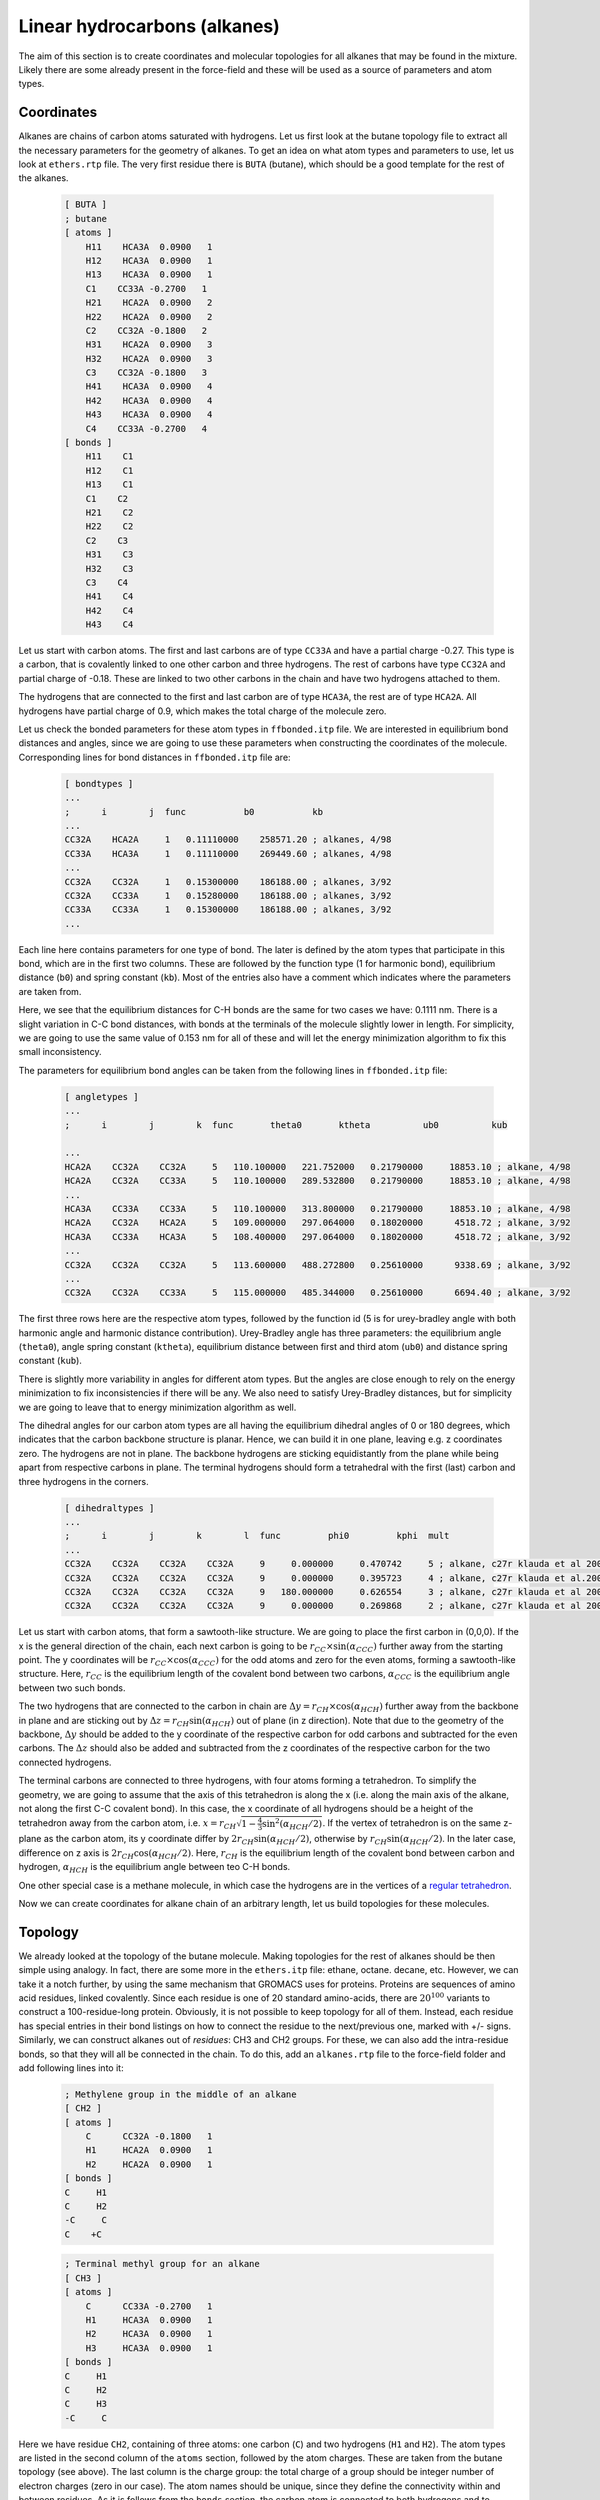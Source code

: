 Linear hydrocarbons (alkanes) 
=============================

The aim of this section is to create coordinates and molecular topologies for all alkanes that may be found in the mixture.
Likely there are some already present in the force-field and these will be used as a source of parameters and atom types.

Coordinates
-----------

Alkanes are chains of carbon atoms saturated with hydrogens.
Let us first look at the butane topology file to extract all the necessary parameters for the geometry of alkanes.
To get an idea on what atom types and parameters to use, let us look at ``ethers.rtp`` file.
The very first residue there is ``BUTA`` (butane), which should be a good template for the rest of the alkanes.

    .. code-block:: text

        [ BUTA ]
        ; butane
        [ atoms ]
            H11    HCA3A  0.0900   1
            H12    HCA3A  0.0900   1
            H13    HCA3A  0.0900   1
            C1    CC33A -0.2700   1
            H21    HCA2A  0.0900   2
            H22    HCA2A  0.0900   2
            C2    CC32A -0.1800   2
            H31    HCA2A  0.0900   3
            H32    HCA2A  0.0900   3
            C3    CC32A -0.1800   3
            H41    HCA3A  0.0900   4
            H42    HCA3A  0.0900   4
            H43    HCA3A  0.0900   4
            C4    CC33A -0.2700   4
        [ bonds ]
            H11    C1
            H12    C1
            H13    C1
            C1    C2
            H21    C2
            H22    C2
            C2    C3
            H31    C3
            H32    C3
            C3    C4
            H41    C4
            H42    C4
            H43    C4

Let us start with carbon atoms.
The first and last carbons are of type ``CC33A`` and have a partial charge -0.27.
This type is a carbon, that is covalently linked to one other carbon and three hydrogens.
The rest of carbons have type ``CC32A`` and partial charge of -0.18.
These are linked to two other carbons in the chain and have two hydrogens attached to them.

The hydrogens that are connected to the first and last carbon are of type ``HCA3A``, the rest are of type ``HCA2A``.
All hydrogens have partial charge of 0.9, which makes the total charge of the molecule zero.

Let us check the bonded parameters for these atom types in ``ffbonded.itp`` file.
We are interested in equilibrium bond distances and angles, since we are going to use these parameters when constructing the coordinates of the molecule.
Corresponding lines for bond distances in ``ffbonded.itp`` file are:

    .. code-block:: text

        [ bondtypes ]
        ...
        ;      i        j  func           b0           kb
        ...
        CC32A    HCA2A     1   0.11110000    258571.20 ; alkanes, 4/98
        CC33A    HCA3A     1   0.11110000    269449.60 ; alkanes, 4/98
        ...
        CC32A    CC32A     1   0.15300000    186188.00 ; alkanes, 3/92
        CC32A    CC33A     1   0.15280000    186188.00 ; alkanes, 3/92
        CC33A    CC33A     1   0.15300000    186188.00 ; alkanes, 3/92
        ...

Each line here contains parameters for one type of bond.
The later is defined by the atom types that participate in this bond, which are in the first two columns.
These are followed by the function type (1 for harmonic bond), equilibrium distance (``b0``) and spring constant (``kb``).
Most of the entries also have a comment which indicates where the parameters are taken from.

Here, we see that the equilibrium distances for C-H bonds are the same for two cases we have: 0.1111 nm.
There is a slight variation in C-C bond distances, with bonds at the terminals of the molecule slightly lower in length.
For simplicity, we are going to use the same value of 0.153 nm for all of these and will let the energy minimization algorithm to fix this small inconsistency.

The parameters for equilibrium bond angles can be taken from the following lines in ``ffbonded.itp`` file:

    .. code-block:: text

        [ angletypes ]
        ...
        ;      i        j        k  func       theta0       ktheta          ub0          kub

        ...
        HCA2A    CC32A    CC32A     5   110.100000   221.752000   0.21790000     18853.10 ; alkane, 4/98
        HCA2A    CC32A    CC33A     5   110.100000   289.532800   0.21790000     18853.10 ; alkane, 4/98
        ...
        HCA3A    CC33A    CC33A     5   110.100000   313.800000   0.21790000     18853.10 ; alkane, 4/98
        HCA2A    CC32A    HCA2A     5   109.000000   297.064000   0.18020000      4518.72 ; alkane, 3/92
        HCA3A    CC33A    HCA3A     5   108.400000   297.064000   0.18020000      4518.72 ; alkane, 3/92
        ...
        CC32A    CC32A    CC32A     5   113.600000   488.272800   0.25610000      9338.69 ; alkane, 3/92
        ...
        CC32A    CC32A    CC33A     5   115.000000   485.344000   0.25610000      6694.40 ; alkane, 3/92

The first three rows here are the respective atom types, followed by the function id (5 is for urey-bradley angle with both harmonic angle and harmonic distance contribution).
Urey-Bradley angle has three parameters: the equilibrium angle (``theta0``), angle spring constant (``ktheta``), equilibrium distance between first and third atom (``ub0``) and distance spring constant (``kub``).

There is slightly more variability in angles for different atom types.
But the angles are close enough to rely on the energy minimization to fix inconsistencies if there will be any.
We also need to satisfy Urey-Bradley distances, but for simplicity we are going to leave that to energy minimization algorithm as well.

The dihedral angles for our carbon atom types are all having the equilibrium dihedral angles of 0 or 180 degrees, which indicates that the carbon backbone structure is planar.
Hence, we can build it in one plane, leaving e.g. z coordinates zero.
The hydrogens are not in plane.
The backbone hydrogens are sticking equidistantly from the plane while being apart from respective carbons in plane.
The terminal hydrogens should form a tetrahedral with the first (last) carbon and three hydrogens in the corners.

    .. code-block:: text

        [ dihedraltypes ]
        ...
        ;      i        j        k        l  func         phi0         kphi  mult
        ...
        CC32A    CC32A    CC32A    CC32A     9     0.000000     0.470742     5 ; alkane, c27r klauda et al 2004
        CC32A    CC32A    CC32A    CC32A     9     0.000000     0.395723     4 ; alkane, c27r klauda et al.2004
        CC32A    CC32A    CC32A    CC32A     9   180.000000     0.626554     3 ; alkane, c27r klauda et al 2004
        CC32A    CC32A    CC32A    CC32A     9     0.000000     0.269868     2 ; alkane, c27r klauda et al 2004

Let us start with carbon atoms, that form a sawtooth-like structure.
We are going to place the first carbon in (0,0,0).
If the x is the general direction of the chain, each next carbon is going to be   :math:`r_{CC}\times\sin(\alpha_{CCC})` further away from the starting point.
The y coordinates will be :math:`r_{CC}\times\cos(\alpha_{CCC})` for the odd atoms and zero for the even atoms, forming a sawtooth-like structure.
Here, :math:`r_{CC}` is the equilibrium length of the covalent bond between two carbons, :math:`\alpha_{CCC}` is the equilibrium angle between two such bonds.

The two hydrogens that are connected to the carbon in chain are :math:`\Delta y=r_{CH}\times\cos(\alpha_{HCH})` further away from the backbone in plane and are sticking out by :math:`\Delta z=r_{CH}\sin(\alpha_{HCH})` out of plane (in z direction).
Note that due to the geometry of the backbone, :math:`\Delta y` should be added to the y coordinate of the respective carbon for odd carbons and subtracted for the even carbons.
The :math:`\Delta z` should also be added and subtracted from the z coordinates of the respective carbon for the two connected hydrogens.

The terminal carbons are connected to three hydrogens, with four atoms forming a tetrahedron.
To simplify the geometry, we are going to assume that the axis of this tetrahedron is along the x (i.e. along the main axis of the alkane, not along the first C-C covalent bond).
In this case, the x coordinate of all hydrogens should be a height of the tetrahedron away from the carbon atom, i.e. :math:`x = r_{CH}\sqrt{1-\frac{4}{3}\sin^2(\alpha_{HCH}/2)}`.
If the vertex of tetrahedron is on the same z-plane as the carbon atom, its y coordinate differ by :math:`2r_{CH}\sin(\alpha_{HCH}/2)`, otherwise by :math:`r_{CH}\sin(\alpha_{HCH}/2)`. In the later case, difference on z axis is :math:`2r_{CH}\cos(\alpha_{HCH}/2)`.
Here, :math:`r_{CH}` is the equilibrium length of the covalent bond between carbon and hydrogen, :math:`\alpha_{HCH}` is the equilibrium angle between teo C-H bonds.

One other special case is a methane molecule, in which case the hydrogens are in the vertices of a `regular tetrahedron <https://en.wikipedia.org/wiki/Tetrahedron#:~:text=(Vertex%20figure),edges%2C%20and%20four%20vertex%20corners.>`_.

Now we can create coordinates for alkane chain of an arbitrary length, let us build topologies for these molecules.

Topology
--------

We already looked at the topology of the butane molecule.
Making topologies for the rest of alkanes should be then simple using analogy.
In fact, there are some more in the ``ethers.itp`` file: ethane, octane. decane, etc.
However, we can take it a notch further, by using the same mechanism that GROMACS uses for proteins.
Proteins are sequences of amino acid residues, linked covalently.
Since each residue is one of 20 standard amino-acids, there are :math:`20^100` variants to construct a 100-residue-long protein.
Obviously, it is not possible to keep topology for all of them.
Instead, each residue has special entries in their bond listings on how to connect the residue to the next/previous one, marked with +/- signs.
Similarly, we can construct alkanes out of `residues`: CH3 and CH2 groups.
For these, we can also add the intra-residue bonds, so that they will all be connected in the chain.
To do this, add an ``alkanes.rtp`` file to the force-field folder and add following lines into it:

    .. code-block:: text

        ; Methylene group in the middle of an alkane
        [ CH2 ]
        [ atoms ]
            C      CC32A -0.1800   1
            H1     HCA2A  0.0900   1
            H2     HCA2A  0.0900   1
        [ bonds ]
        C     H1
        C     H2
        -C     C
        C    +C

    .. code-block:: text

        ; Terminal methyl group for an alkane
        [ CH3 ]
        [ atoms ]
            C      CC33A -0.2700   1
            H1     HCA3A  0.0900   1
            H2     HCA3A  0.0900   1
            H3     HCA3A  0.0900   1
        [ bonds ]
        C     H1
        C     H2
        C     H3
        -C     C

Here we have residue ``CH2``, containing of three atoms: one carbon (``C``) and two hydrogens (``H1`` and ``H2``).
The atom types are listed in the second column of the ``atoms`` section, followed by the atom charges.
These are taken from the butane topology (see above).
The last column is the charge group: the total charge of a group should be integer number of electron charges (zero in our case).
The atom names should be unique, since they define the connectivity within and between residues.
As it is follows from the ``bonds`` section, the carbon atom is connected to both hydrogens and to carbon atom of residue before (``-C``) and after (``+C``).

It is very important that the atom names used here are matched with those we specify in the coordinate files.
Also, it is important the the residues are named and numbered properly there.
Here is an example of such file for butane in ``.gro`` format:

    .. code-block:: text

        C4H10
        14
            1CH3      C    1   0.129   0.169   0.182
            1CH3     H1    2   0.060   0.254   0.182
            1CH3     H2    3   0.108   0.108   0.273
            1CH3     H3    4   0.108   0.108   0.091
            2CH2      C    5   0.263   0.241   0.182
            2CH2     H1    6   0.266   0.307   0.272
            2CH2     H2    7   0.266   0.307   0.092
            3CH2      C    8   0.389   0.157   0.182
            3CH2     H1    9   0.387   0.091   0.273
            3CH2     H2   10   0.387   0.091   0.091
            4CH3      C   11   0.523   0.229   0.182
            4CH3     H1   12   0.593   0.145   0.182
            4CH3     H2   13   0.544   0.291   0.273
            4CH3     H3   14   0.544   0.291   0.091

There are 4 residues in total, in the following order: CH3-CH2-CH2-CH3.

Note that these topologies above don't have the angle and dihedral angle description, neither there is a type for the bonds.
These are constructed using the criteria that should be added to the beginning of the ``alkanes.rtp`` file:

    .. code-block:: text
                
        [ bondedtypes ]
        ; Col 1: Type of bond 
        ; Col 2: Type of angles 
        ; Col 3: Type of proper dihedrals 
        ; Col 4: Type of improper dihedrals 
        ; Col 5: Generate all dihedrals if 1, only heavy atoms of 0. 
        ; Col 6: Number of excluded neighbors for nonbonded interactions 
        ; Col 7: Generate 1,4 interactions between pairs of hydrogens if 1 
        ; Col 8: Remove propers over the same bond as an improper if it is 1 
        ; bonds  angles  dihedrals  impropers  all_dihedrals  nrexcl  HH14  RemoveDih 
        1       5        9          2            1           3      1       0

As it follows from the column-by-column comments, GROMACS will generate harmonic bonds (type 1), Urey-Bradley angles (type 5), multiple proper dihedrals (type 9), etc. (more information on bond type is available in `GROMACS manual <https://manual.gromacs.org/current/reference-manual/topologies/topology-file-formats.html>`_).
Column 5 indicates that all dihedrals will be generated, which we will see once it is done.

Another corner-case to take care is the methane molecule, where 4 hydrogens are connected to the carbon atom.
The residue description for this molecule is:

    .. code-block:: text

        ; Methane
        [ CH4 ]
        [ atoms ]
            C      CC33A -0.3600   1
            H1     HCA3A  0.0900   1
            H2     HCA3A  0.0900   1
            H3     HCA3A  0.0900   1
            H4     HCA3A  0.0900   1
        [ bonds ]
            C    H1
            C    H2
            C    H3
            C    H4

Generate topology and run energy minimization
---------------------------------------------

Once the coordinates and ``alkanes.rst`` files are ready, we can repeat the procedure we used for the benzene molecule.
First, we create a full topology or the system using ``gmx pdb2gmx`` utility, then modify it, splitting out the molecular topology.
Then we can run energy minimization in vacuum and save energy minimized coordinates in ``.gro`` and ``.pdb`` formats.
Later is useful for third-party software, e.g. for Packmol, if we are to create a mixture of compounds.
We can also do these procedures in bulk, if we create coordinates for alkanes of different length.
The following script rely on properly set environment variables to define path to GROMACS and name of the molecule.

    .. code-block:: text

        # Run GROMACS to create top files for all the PDBs in the folder
        $GMX pdb2gmx -f ${name}.gro -o ${name}.gro -p ${name}.top -i ${name}_posre.itp -ff charmm36 -water tip3p
        # Create a copy of the topology that can be included
        cp ${name}.top ${name}.itp
        # Remove th1e header
        sed -i -n '/\[ moleculetype \]/,$p' ${name}.itp
        # Remove the footer
        sed -i '/; Include Position restraint file/,$d' ${name}.itp
        # Rename the molecule
        sed -i "s/Other/${name}/g" ${name}.itp
        # Combine topologies into one file
        # cat ${name}.itp >> alkanes.itp
        # Copy the topolgy to separate folder
        cp ${name}.itp hydrocarbons/${name}.itp
        
        # Minimize energy
        
        # Move molecule so that all coordinates are positive
        $GMX editconf -f ${name}.pdb -o ${name}.gro -d 0.1
        # Create large simulation box (~no PBC simulations)
        $GMX editconf -f ${name}.gro -o ${name}.gro -box 100 100 100 -noc
        # Configure and run GROMACS
        $GMX grompp -f em.mdp -c ${name}.gro -p ${name}.top -o ${name}_em.tpr
        $GMX mdrun -deffnm ${name}_em
        # Rename the system in the resulting file
        sed -i "s/Protein/${name}/g" ${name}_em.gro
        # Convert GRO to PDB
        $GMX editconf -f ${name}_em.gro -o ${name}_em.pdb
        # Copy the resulting coordinates
        cp ${name}_em.gro hydrocarbons/${name}.gro
        cp ${name}_em.pdb hydrocarbons/${name}.pdb

